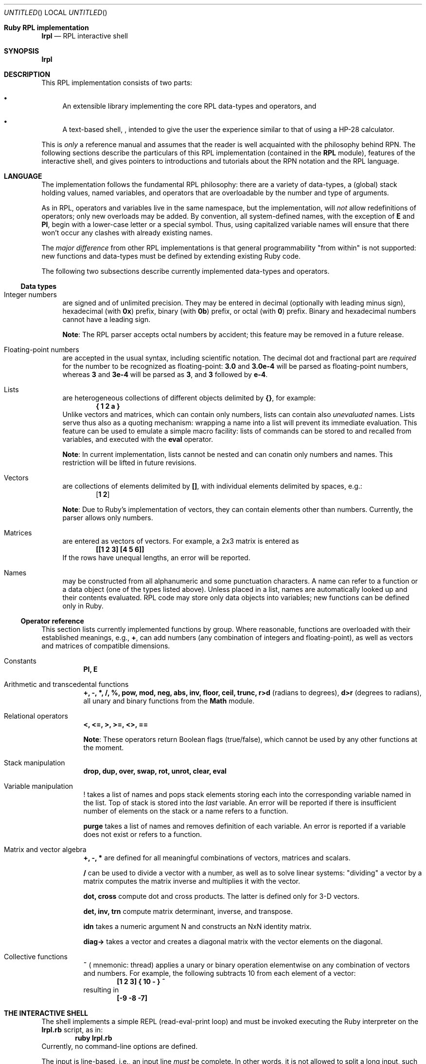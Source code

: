 .\" lrpl
.Dd November 05, 2011
.Os Ruby 1.9.2
.Dt lrpl
.Sh Ruby RPL implementation
.Nm lrpl
.Nd RPL interactive shell
.Sh SYNOPSIS
.Fd lrpl
.Sh DESCRIPTION
This RPL implementation consists of two parts:
.Bl -bullet
.It
An extensible library implementing the core RPL data-types and operators, and
.It
A text-based shell,
.Nm ,
intended to give the user the experience similar to that of using a HP-28
calculator.
.El
.Pp
This is
.Em only
a reference manual and assumes that the reader is well acquainted with the
philosophy behind RPN.  The following sections describe the particulars of
this RPL implementation (contained in the
.Li RPL
module), features of the
.Nm
interactive shell, and gives pointers to introductions and tutorials about the
RPN notation and the RPL language.
.Sh LANGUAGE
The implementation follows the fundamental RPL philosophy: there are a variety
of data-types, a (global) stack holding values, named variables, and operators
that are overloadable by the number and type of arguments.
.Pp
As in RPL, operators and variables live in the same namespace, but the
implementation, will
.Em not
allow redefinitions of operators; only new overloads may be added.  By
convention, all system-defined names, with the exception of
.Li E
and
.Li PI ,
begin with a lower-case letter or a special symbol.  Thus, using capitalized
variable names will ensure that there won't occur any clashes with already
existing names.
.Pp
The
.Em major difference
from other RPL implementations is that general programmability "from within"
is not supported: new functions and data-types must be defined by extending
existing Ruby code.
.Pp
The following two subsections describe currently implemented data-types and
operators.
.Ss Data types
.Bl -hang -width "AB"
.It Integer numbers
are signed and of unlimited precision. They may be entered in decimal
(optionally with leading minus sign), hexadecimal (with
.Li 0x )
prefix,
binary (with
.Li 0b )
prefix, or octal (with
.Li 0 )
prefix. Binary and hexadecimal numbers cannot have a leading sign.
.Pp
.Sy Note :
The RPL parser accepts octal numbers by accident; this feature may be removed
in a future release.
.It Floating-point numbers
are accepted in the usual syntax, including scientific notation.  The
decimal dot and fractional part are
.Em required
for the number to be recognized as floating-point:
.Li 3.0
and
.Li 3.0e-4
will be parsed as floating-point numbers, whereas
.Li 3
and
.Li 3e-4
will be parsed as
.Li 3 ,
and
.Li 3
followed by
.Li e-4 .
.It Lists
are heterogeneous collections of different objects delimited by
.Li {} ,
for example:
.Dl { 1 2 a }
Unlike vectors and matrices, which can contain only numbers, lists can contain
also
.Em unevaluated
names.  Lists serve thus also as a quoting mechanism: wrapping a name into a list
will prevent its immediate evaluation.  This feature can be used to emulate a
simple macro facility: lists of commands can be stored to and recalled from
variables, and executed with the
.Li eval
operator.
.Pp
.Sy Note :
In current implementation, lists cannot be nested and can conatin only numbers
and names.  This restriction will be lifted in future revisions.
.It Vectors
are collections of elements delimited by
.Li [] ,
with individual elements delimited by spaces, e.g.:
.Dl [ 1 2 ]
.Pp
.Sy Note :
Due to Ruby's implementation of vectors, they can contain elements other than
numbers. Currently, the parser allows only numbers.
.It Matrices
are entered as vectors of vectors.  For example, a 2x3 matrix is
entered as
.Dl [[1 2 3] [4 5 6]]
If the rows have unequal lengths, an error will be reported.
.It Names
may be constructed from all alphanumeric and some punctuation characters.  A
name can refer to a function or a data object (one of the types listed above).
Unless placed in a list, names are automatically looked up and their contents
evaluated. RPL code may store only data objects into variables; new functions
can be defined only in Ruby.
.El
.Ss Operator reference
This section lists currently implemented functions by group.  Where reasonable,
functions are overloaded with their established meanings, e.g.,
.Li + ,
can add numbers (any combination of integers and floating-point), as well as
vectors and matrices of compatible dimensions.
.Bl -tag
.It Constants
.Li PI, E
.It Arithmetic and transcedental functions
.Li +, -, *, /, %, pow, mod, neg, abs, inv, floor, ceil, trunc, r>d
(radians to degrees),
.Li d>r
(degrees to radians),
all unary and binary functions from the
.Li Math
module.
.It Relational operators
.Li <, <=, >, >=, <>, ==
.Pp
.Sy Note :
These operators return Boolean flags (true/false), which cannot be used by any
other functions at the moment.
.It Stack manipulation
.Li drop, dup, over, swap, rot, unrot, clear, eval
.It Variable manipulation
.Li !
takes a list of names and pops stack elements storing each into the corresponding
variable named in the list. Top of stack is stored into the
.Em last
variable. An error will be reported if there is insufficient number of elements on
the stack or a name refers to a function.
.Pp
.Li purge
takes a list of names and removes definition of each variable.  An error is reported
if a variable does not exist or refers to a function.
.It Matrix and vector algebra
.Li +, -, *
are defined for all meaningful combinations of vectors, matrices and scalars.
.Pp
.Li /
can be used to divide a vector with a number, as well as to solve linear systems:
\&"dividing" a vector by a matrix computes the matrix inverse and multiplies it
with the vector.
.Pp
.Li dot, cross
compute dot and cross products.  The latter is defined only for 3-D vectors.
.Pp
.Li det, inv, trn 
compute matrix determinant, inverse, and transpose.
.Pp
.Li idn
takes a numeric argument N and constructs an NxN identity matrix.
.Pp
.Li diag->
takes a vector and creates a diagonal matrix with the vector elements on the
diagonal.
.It Collective functions
.Li ~ (
mnemonic: thread) applies a unary or binary operation elementwise on any combination
of vectors and numbers.  For example, the following subtracts 10 from each element
of a vector:
.Dl [1 2 3] { 10 - } ~
resulting in
.Dl [-9 -8 -7]
.El
.Sh THE INTERACTIVE SHELL
The shell implements a simple REPL (read-eval-print loop) and must be invoked
executing the Ruby interpreter on the
.Li lrpl.rb
script, as in:
.Dl ruby lrpl.rb
Currently, no command-line options are defined.
.Pp
The input is line-based, i.e., an input line
.Em must
be complete.  In other words, it is not allowed to split a long input, such as
a matrix, into multiple lines.  The input is immediately parsed and executed,
and if no errors occurred, the resulting stack is displayed; otherwise, only
an error reported.
.Pp
The shell behavior can be controlled by
.Em pseudo-commands
which
.Em always
begin with a period, e.g.
.Dl .hex
.Ss Pseudo-command reference
.Sh REFERENCES
.Sh AUTHORS
.An Zeljko Vrba

